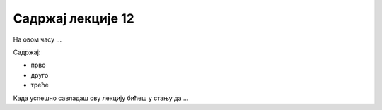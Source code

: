 Садржај лекције 12
=================
На овом часу ...

Садржај:

- прво

- друго

- треће



Када успешно савладаш ову лекцију бићеш у стању да ...